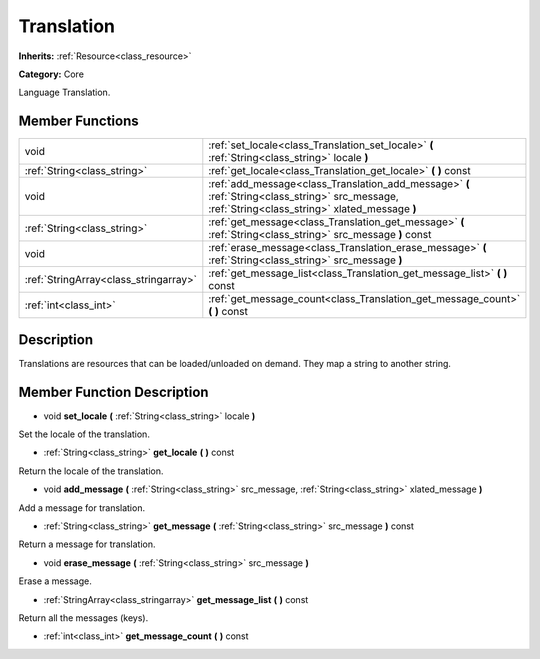 .. _class_Translation:

Translation
===========

**Inherits:** :ref:`Resource<class_resource>`

**Category:** Core

Language Translation.

Member Functions
----------------

+----------------------------------------+-----------------------------------------------------------------------------------------------------------------------------------------------------+
| void                                   | :ref:`set_locale<class_Translation_set_locale>`  **(** :ref:`String<class_string>` locale  **)**                                                    |
+----------------------------------------+-----------------------------------------------------------------------------------------------------------------------------------------------------+
| :ref:`String<class_string>`            | :ref:`get_locale<class_Translation_get_locale>`  **(** **)** const                                                                                  |
+----------------------------------------+-----------------------------------------------------------------------------------------------------------------------------------------------------+
| void                                   | :ref:`add_message<class_Translation_add_message>`  **(** :ref:`String<class_string>` src_message, :ref:`String<class_string>` xlated_message  **)** |
+----------------------------------------+-----------------------------------------------------------------------------------------------------------------------------------------------------+
| :ref:`String<class_string>`            | :ref:`get_message<class_Translation_get_message>`  **(** :ref:`String<class_string>` src_message  **)** const                                       |
+----------------------------------------+-----------------------------------------------------------------------------------------------------------------------------------------------------+
| void                                   | :ref:`erase_message<class_Translation_erase_message>`  **(** :ref:`String<class_string>` src_message  **)**                                         |
+----------------------------------------+-----------------------------------------------------------------------------------------------------------------------------------------------------+
| :ref:`StringArray<class_stringarray>`  | :ref:`get_message_list<class_Translation_get_message_list>`  **(** **)** const                                                                      |
+----------------------------------------+-----------------------------------------------------------------------------------------------------------------------------------------------------+
| :ref:`int<class_int>`                  | :ref:`get_message_count<class_Translation_get_message_count>`  **(** **)** const                                                                    |
+----------------------------------------+-----------------------------------------------------------------------------------------------------------------------------------------------------+

Description
-----------

Translations are resources that can be loaded/unloaded on demand. They map a string to another string.

Member Function Description
---------------------------

.. _class_Translation_set_locale:

- void  **set_locale**  **(** :ref:`String<class_string>` locale  **)**

Set the locale of the translation.

.. _class_Translation_get_locale:

- :ref:`String<class_string>`  **get_locale**  **(** **)** const

Return the locale of the translation.

.. _class_Translation_add_message:

- void  **add_message**  **(** :ref:`String<class_string>` src_message, :ref:`String<class_string>` xlated_message  **)**

Add a message for translation.

.. _class_Translation_get_message:

- :ref:`String<class_string>`  **get_message**  **(** :ref:`String<class_string>` src_message  **)** const

Return a message for translation.

.. _class_Translation_erase_message:

- void  **erase_message**  **(** :ref:`String<class_string>` src_message  **)**

Erase a message.

.. _class_Translation_get_message_list:

- :ref:`StringArray<class_stringarray>`  **get_message_list**  **(** **)** const

Return all the messages (keys).

.. _class_Translation_get_message_count:

- :ref:`int<class_int>`  **get_message_count**  **(** **)** const


